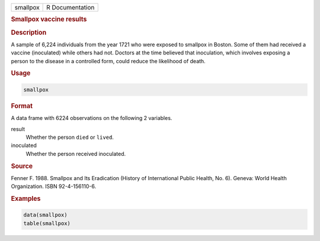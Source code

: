 .. container::

   ======== ===============
   smallpox R Documentation
   ======== ===============

   .. rubric:: Smallpox vaccine results
      :name: smallpox

   .. rubric:: Description
      :name: description

   A sample of 6,224 individuals from the year 1721 who were exposed to
   smallpox in Boston. Some of them had received a vaccine (inoculated)
   while others had not. Doctors at the time believed that inoculation,
   which involves exposing a person to the disease in a controlled form,
   could reduce the likelihood of death.

   .. rubric:: Usage
      :name: usage

   .. code:: R

      smallpox

   .. rubric:: Format
      :name: format

   A data frame with 6224 observations on the following 2 variables.

   result
      Whether the person ``died`` or ``lived``.

   inoculated
      Whether the person received inoculated.

   .. rubric:: Source
      :name: source

   Fenner F. 1988. Smallpox and Its Eradication (History of
   International Public Health, No. 6). Geneva: World Health
   Organization. ISBN 92-4-156110-6.

   .. rubric:: Examples
      :name: examples

   .. code:: R

      data(smallpox)
      table(smallpox)
